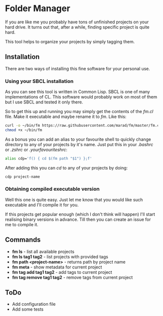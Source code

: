 * Folder Manager

If you are like me you probably have tons of unfinished projects on your hard
drive. It turns out that, after a while, finding specific project is quite
hard.

This tool helps to organize your projects by simply tagging them.


** Installation

There are two ways of installing this fine software for your personal use.

*** Using your SBCL installation

As you can see this tool is written in Common Lisp. SBCL is one of many
implementations of CL. This software would probably work on most of them but
I use SBCL and tested it only there.

So to get this up and running you may simply get the contents of the /fm.cl/
file. Make it executable and maybe rename it to /fm/. Like this:

#+BEGIN_SRC bash
curl -o ~/bin/fm https://raw.githubusercontent.com/marad/fm/master/fm.cl
chmod +x ~/bin/fm
#+END_SRC

As a bonus you can add an alias to your favourite shell to quickly change
directory to any of your projects by it's name. Just put this in your
/.bashrc/ or /.zshrc/ or /.yourfavouriteshrc/:

#+BEGIN_SRC bash
alias cdp='f() { cd $(fm path "$1") };f'
#+END_SRC

After adding this you can /cd/ to any of your projects by doing:

#+BEGIN_SRC bash
cdp project-name
#+END_SRC

*** Obtaining compiled executable version

Well this one is quite easy. Just let me know that you would like such
executable and I'll compile it for you.

If this projects get popular enough (which I don't think will happen) I'll
start realising binary versions in advance. Till then you can create an issue
for me to compile it.

** Commands

   - *fm ls* - list all available projects
   - *fm ls tag1 tag2* - list projects with provided tags
   - *fm path <project-name>* - returns path by project name
   - *fm meta* - show metadata for current project
   - *fm tag add tag1 tag2* - add tags to current project
   - *fm tag remove tag1 tag2* - remove tags from current project

** ToDo

   - Add configuration file
   - Add some tests
